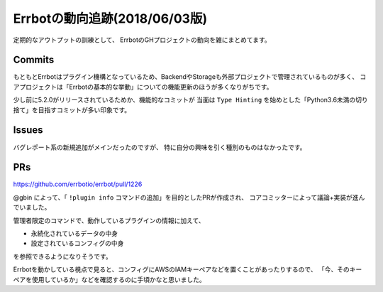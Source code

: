 ========================================
Errbotの動向追跡(2018/06/03版)
========================================

.. post:: 2018-06-03
   :category: Tech
   :tags: Python,Errbot,OSS,

定期的なアウトプットの訓練として、
ErrbotのGHプロジェクトの動向を雑にまとめてます。

Commits
=======

もともとErrbotはプラグイン機構となっているため、BackendやStorageも外部プロジェクトで管理されているものが多く、
コアプロジェクトは「Errbotの基本的な挙動」についての機能更新のほうが多くなりがちです。

少し前に5.2.0がリリースされているためか、機能的なコミットが
当面は ``Type Hinting`` を始めとした「Python3.6未満の切り捨て」を目指すコミットが多い印象です。

Issues
======

バグレポート系の新規追加がメインだったのですが、
特に自分の興味を引く種別のものはなかったです。

PRs
===

https://github.com/errbotio/errbot/pull/1226

@gbin によって、「 ``!plugin info`` コマンドの追加」を目的としたPRが作成され、
コアコミッターによって議論+実装が進んでいました。

管理者限定のコマンドで、動作しているプラグインの情報に加えて、

* 永続化されているデータの中身
* 設定されているコンフィグの中身

を参照できるようになりそうです。

Errbotを動かしている視点で見ると、コンフィグにAWSのIAMキーペアなどを置くことがあったりするので、
「今、そのキーペアを使用しているか」などを確認するのに手頃かなと思いました。
